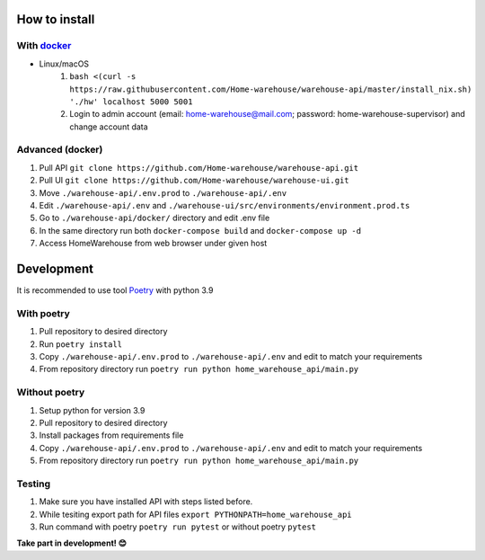 ==============
How to install
==============
-----------
With `docker <https://docs.docker.com/engine/install/>`_
-----------
- Linux/macOS
   #. ``bash <(curl -s https://raw.githubusercontent.com/Home-warehouse/warehouse-api/master/install_nix.sh) './hw' localhost 5000 5001``
   #. Login to admin account (email: home-warehouse@mail.com; password: home-warehouse-supervisor) and change account data

-----------------
Advanced (docker)
-----------------

#. Pull API ``git clone https://github.com/Home-warehouse/warehouse-api.git``
#. Pull UI ``git clone https://github.com/Home-warehouse/warehouse-ui.git``
#. Move ``./warehouse-api/.env.prod`` to ``./warehouse-api/.env``
#. Edit  ``./warehouse-api/.env`` and ``./warehouse-ui/src/environments/environment.prod.ts``
#. Go to ``./warehouse-api/docker/`` directory and edit .env file
#. In the same directory run both ``docker-compose build`` and ``docker-compose up -d``
#. Access HomeWarehouse from web browser under given host


===========
Development
===========

It is recommended to use tool `Poetry
<https://python-poetry.org/>`_ with python 3.9


-----------
With poetry
-----------
#. Pull repository to desired directory
#. Run ``poetry install``
#. Copy ``./warehouse-api/.env.prod`` to ``./warehouse-api/.env`` and edit to match your requirements
#. From repository directory run ``poetry run python home_warehouse_api/main.py``

--------------
Without poetry
--------------
#. Setup python for version 3.9
#. Pull repository to desired directory
#. Install packages from requirements file
#. Copy ``./warehouse-api/.env.prod`` to ``./warehouse-api/.env`` and edit to match your requirements
#. From repository directory run ``poetry run python home_warehouse_api/main.py``


-------
Testing
-------
#. Make sure you have installed API with steps listed before.
#. While tesiting export path for API files ``export PYTHONPATH=home_warehouse_api``
#. Run command with poetry ``poetry run pytest`` or without poetry ``pytest``


**Take part in development! 😊**